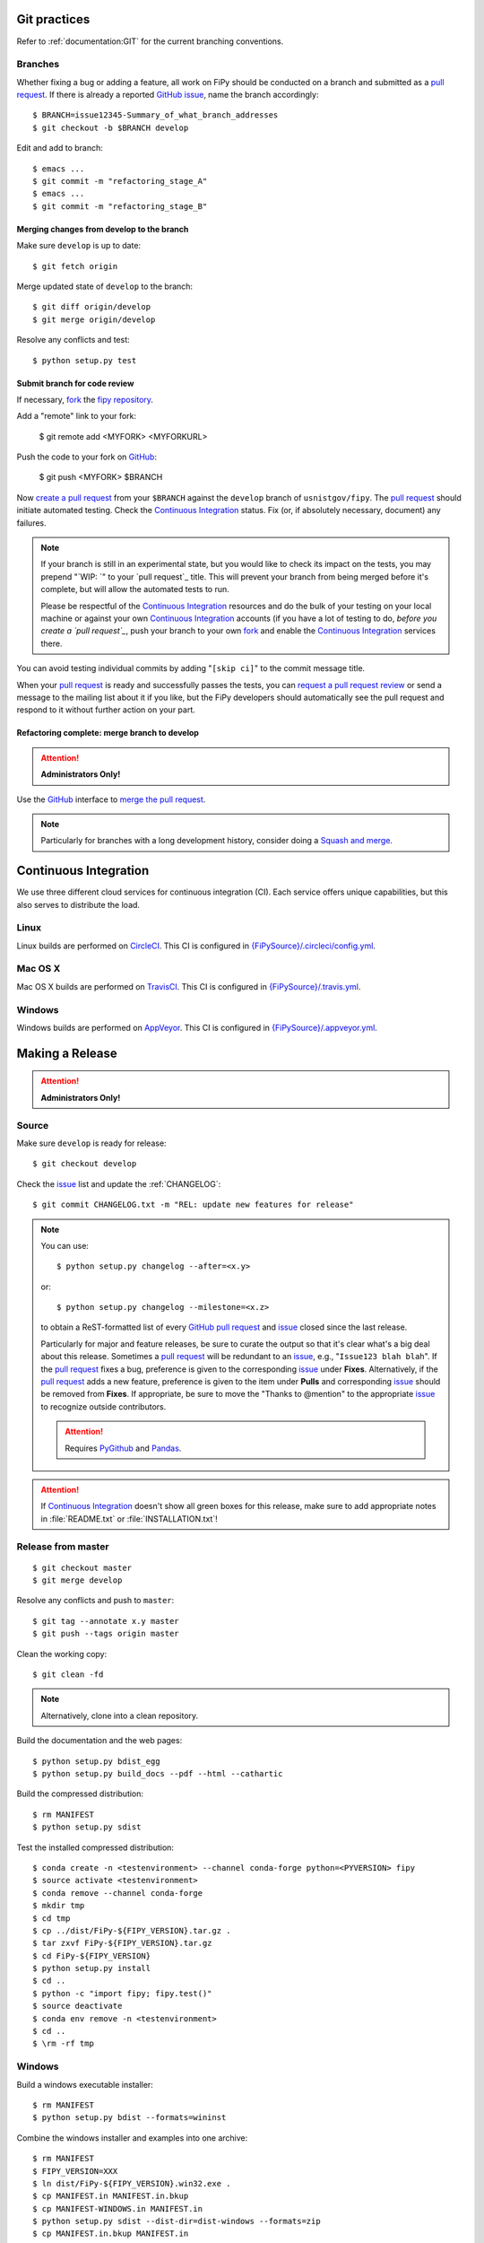 =============
Git practices
=============

Refer to :ref:`documentation:GIT` for the current branching conventions.

--------
Branches
--------

Whether fixing a bug or adding a feature, all work on FiPy should be
conducted on a branch and submitted as a `pull request`_. If there is
already a reported GitHub_ issue_, name the branch accordingly::

    $ BRANCH=issue12345-Summary_of_what_branch_addresses
    $ git checkout -b $BRANCH develop

Edit and add to branch::

    $ emacs ...
    $ git commit -m "refactoring_stage_A"
    $ emacs ...
    $ git commit -m "refactoring_stage_B"

Merging changes from develop to the branch
------------------------------------------

Make sure ``develop`` is up to date::

    $ git fetch origin

Merge updated state of ``develop`` to the branch::

    $ git diff origin/develop
    $ git merge origin/develop

Resolve any conflicts and test::

    $ python setup.py test

Submit branch for code review
-----------------------------

If necessary, fork_ the `fipy repository`_.

Add a "remote" link to your fork:

    $ git remote add <MYFORK> <MYFORKURL>

Push the code to your fork on GitHub_:

    $ git push <MYFORK> $BRANCH

Now `create a pull request`_ from your ``$BRANCH`` against the ``develop``
branch of ``usnistgov/fipy``.  The `pull request`_ should initiate
automated testing.  Check the `Continuous Integration`_ status.  Fix (or,
if absolutely necessary, document) any failures.

.. note::

   If your branch is still in an experimental state, but you would like to
   check its impact on the tests, you may prepend "`WIP: `" to your `pull
   request`_ title.  This will prevent your branch from being merged before
   it's complete, but will allow the automated tests to run.

   Please be respectful of the `Continuous Integration`_ resources and do
   the bulk of your testing on your local machine or against your own
   `Continuous Integration`_ accounts (if you have a lot of testing to do,
   *before you create a `pull request`_*, push your branch to your own
   fork_ and enable the `Continuous Integration`_ services there.

You can avoid testing individual commits by adding "``[skip ci]``" to the
commit message title.

When your `pull request`_ is ready and successfully passes the tests, you
can `request a pull request review`_ or send a message to the mailing list
about it if you like, but the FiPy developers should automatically see the
pull request and respond to it without further action on your part.

Refactoring complete: merge branch to develop
---------------------------------------------

.. attention::

   **Administrators Only!**

Use the GitHub_ interface to `merge the pull request`_.

.. note::

   Particularly for branches with a long development history, consider
   doing a `Squash and merge`_.


.. _CONTINUOUSINTEGRATION:

======================
Continuous Integration
======================

We use three different cloud services for continuous integration (CI).  Each
service offers unique capabilities, but this also serves to distribute the
load.

| |CircleCI|_ |TravisCI|_ |AppVeyor|_

-----
Linux
-----

Linux builds are performed on CircleCI_. This CI is configured in
`{FiPySource}/.circleci/config.yml`_.

--------
Mac OS X
--------

Mac OS X builds are performed on TravisCI_. This CI is configured in
`{FiPySource}/.travis.yml`_.

-------
Windows
-------

Windows builds are performed on AppVeyor_. This CI is configured in
`{FiPySource}/.appveyor.yml`_.

.. |CircleCI|      image:: https://img.shields.io/circleci/project/github/usnistgov/fipy/develop.svg?label=Linux
.. _CircleCI:      https://circleci.com/gh/usnistgov/fipy
.. |TravisCI|      image:: https://img.shields.io/travis/usnistgov/fipy/develop.svg?label=macOS
.. _TravisCI:      https://travis-ci.org/usnistgov/fipy
.. |AppVeyor|      image:: https://ci.appveyor.com/api/projects/status/github/usnistgov/fipy?branch=develop&svg=true&failingText=Windows%20-%20failing&passingText=Windows%20-%20passing&pendingText=Windows%20-%20pending
.. _AppVeyor:      https://ci.appveyor.com/project/guyer/fipy

.. _{FiPySource}/.circleci/config.yml: https://github.com/usnistgov/fipy/blob/develop/.circleci/config.yml
.. _{FiPySource}/.travis.yml: https://github.com/usnistgov/fipy/blob/develop/.travis.yml
.. _{FiPySource}/.appveyor.yml: https://github.com/usnistgov/fipy/blob/develop/.appveyor.yml


================
Making a Release
================

.. attention::

   **Administrators Only!**

------
Source
------

Make sure ``develop`` is ready for release::

   $ git checkout develop

Check the issue_ list and update the :ref:`CHANGELOG`::

   $ git commit CHANGELOG.txt -m "REL: update new features for release"

.. note::

   You can use::

      $ python setup.py changelog --after=<x.y>

   or::

      $ python setup.py changelog --milestone=<x.z>

   to obtain a ReST-formatted list of every GitHub_ `pull request`_ and issue_
   closed since the last release.

   Particularly for major and feature releases, be sure to curate the
   output so that it's clear what's a big deal about this release.
   Sometimes a `pull request`_ will be redundant to an issue_, e.g.,
   "``Issue123 blah blah``".  If the `pull request`_ fixes a bug,
   preference is given to the corresponding issue_ under **Fixes**.
   Alternatively, if the `pull request`_ adds a new feature, preference is
   given to the item under **Pulls** and corresponding issue_ should be
   removed from **Fixes**.  If appropriate, be sure to move the "Thanks to
   @mention" to the appropriate issue_ to recognize outside contributors.

   ..  attention:: Requires PyGithub_ and Pandas_.

.. attention::

   If `Continuous Integration`_ doesn't show all green boxes for this
   release, make sure to add appropriate notes in :file:`README.txt` or
   :file:`INSTALLATION.txt`!

.. _PyGithub: https://pygithub.readthedocs.io
.. _Pandas: https://pandas.pydata.org

-------------------
Release from master
-------------------

::

    $ git checkout master
    $ git merge develop

Resolve any conflicts and push to ``master``::

    $ git tag --annotate x.y master
    $ git push --tags origin master

Clean the working copy::

    $ git clean -fd

.. note::

   Alternatively, clone into a clean repository.

Build the documentation and the web pages::

    $ python setup.py bdist_egg
    $ python setup.py build_docs --pdf --html --cathartic

Build the compressed distribution::

    $ rm MANIFEST
    $ python setup.py sdist

Test the installed compressed distribution::

    $ conda create -n <testenvironment> --channel conda-forge python=<PYVERSION> fipy
    $ source activate <testenvironment>
    $ conda remove --channel conda-forge
    $ mkdir tmp
    $ cd tmp
    $ cp ../dist/FiPy-${FIPY_VERSION}.tar.gz .
    $ tar zxvf FiPy-${FIPY_VERSION}.tar.gz
    $ cd FiPy-${FIPY_VERSION}
    $ python setup.py install
    $ cd ..
    $ python -c "import fipy; fipy.test()"
    $ source deactivate
    $ conda env remove -n <testenvironment>
    $ cd ..
    $ \rm -rf tmp

-------
Windows
-------

Build a windows executable installer::

    $ rm MANIFEST
    $ python setup.py bdist --formats=wininst

Combine the windows installer and examples into one archive::

    $ rm MANIFEST
    $ FIPY_VERSION=XXX
    $ ln dist/FiPy-${FIPY_VERSION}.win32.exe .
    $ cp MANIFEST.in MANIFEST.in.bkup
    $ cp MANIFEST-WINDOWS.in MANIFEST.in
    $ python setup.py sdist --dist-dir=dist-windows --formats=zip
    $ cp MANIFEST.in.bkup MANIFEST.in
    $ unlink FiPy-${FIPY_VERSION}.win32.exe
    $ mv dist-windows/FiPy-${FIPY_VERSION}.zip dist/FiPy-${FIPY_VERSION}.win32.zip

------
Upload
------

Tag the repository as appropriate (see `Git practices`_ above).

Upload the build products to PyPI

    $ python setup.py sdist upload

Upload the build products and documentation from :file:`dist/` and
the web site to CTCMS ::

    $ export FIPY_WWWHOST=bunter:/u/WWW/wd15/fipy
    $ export FIPY_WWWACTIVATE=updatewww
    $ python setup.py upload_products --pdf --html --tarball --winzip

.. warning:: Some versions of ``rsync`` on Mac OS X have caused problems
   when they try to upload erroneous ``\rsrc`` directories. Version 2.6.2
   does not have this problem.

Make an announcement to `fipy@nist.gov`_

.. _GitHub: https://github.com/
.. _fipy repository: https://github.com/usnistgov/fipy
.. _issue: https://github.com/usnistgov/fipy/issues
.. _pull request: https://github.com/usnistgov/fipy/pulls
.. _fork: https://help.github.com/en/articles/fork-a-repo
.. _create a pull request: https://help.github.com/en/articles/creating-a-pull-request
.. _request a pull request review: https://help.github.com/en/articles/requesting-a-pull-request-review
.. _merge the pull request: https://help.github.com/en/articles/merging-a-pull-request
.. _Squash and merge: https://help.github.com/en/articles/about-pull-request-merges/#squash-and-merge-your-pull-request-commits
.. _fipy@nist.gov: mailto:fipy@nist.gov
